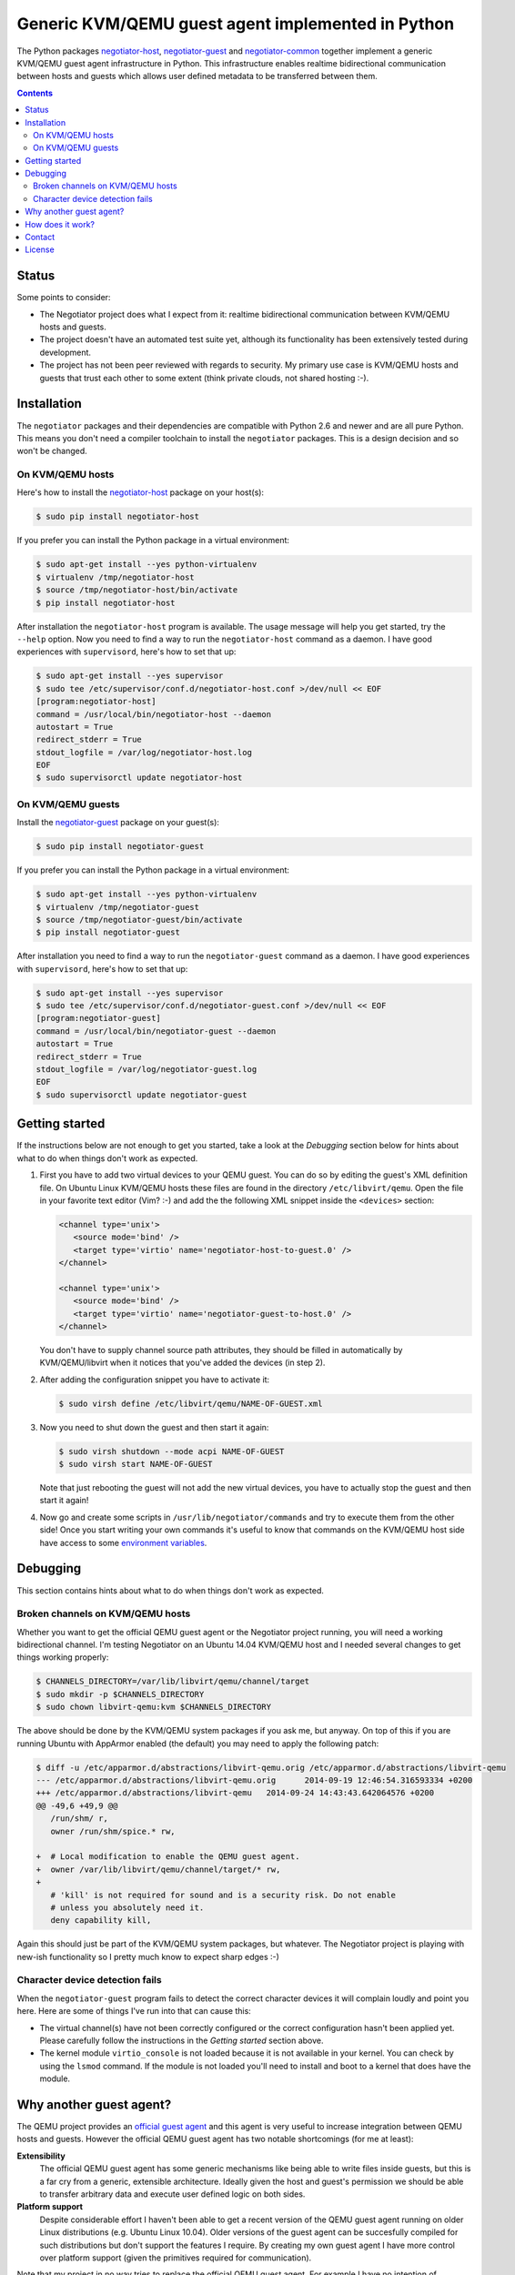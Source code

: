Generic KVM/QEMU guest agent implemented in Python
==================================================

The Python packages negotiator-host_, negotiator-guest_ and negotiator-common_
together implement a generic KVM/QEMU guest agent infrastructure in Python.
This infrastructure enables realtime bidirectional communication between hosts
and guests which allows user defined metadata to be transferred between them.

.. contents::

Status
------

Some points to consider:

- The Negotiator project does what I expect from it: realtime bidirectional
  communication between KVM/QEMU hosts and guests.

- The project doesn't have an automated test suite yet, although its
  functionality has been extensively tested during development.

- The project has not been peer reviewed with regards to security. My primary
  use case is KVM/QEMU hosts and guests that trust each other to some extent
  (think private clouds, not shared hosting :-).

Installation
------------

The ``negotiator`` packages and their dependencies are compatible with Python
2.6 and newer and are all pure Python. This means you don't need a compiler
toolchain to install the ``negotiator`` packages. This is a design decision and
so won't be changed.

On KVM/QEMU hosts
~~~~~~~~~~~~~~~~~

Here's how to install the negotiator-host_ package on your host(s):

.. code-block:: bash

   $ sudo pip install negotiator-host

If you prefer you can install the Python package in a virtual environment:

.. code-block:: bash

   $ sudo apt-get install --yes python-virtualenv
   $ virtualenv /tmp/negotiator-host
   $ source /tmp/negotiator-host/bin/activate
   $ pip install negotiator-host

After installation the ``negotiator-host`` program is available. The usage
message will help you get started, try the ``--help`` option. Now you need to
find a way to run the ``negotiator-host`` command as a daemon. I have good
experiences with ``supervisord``, here's how to set that up:

.. code-block:: bash

   $ sudo apt-get install --yes supervisor
   $ sudo tee /etc/supervisor/conf.d/negotiator-host.conf >/dev/null << EOF
   [program:negotiator-host]
   command = /usr/local/bin/negotiator-host --daemon
   autostart = True
   redirect_stderr = True
   stdout_logfile = /var/log/negotiator-host.log
   EOF
   $ sudo supervisorctl update negotiator-host

On KVM/QEMU guests
~~~~~~~~~~~~~~~~~~

Install the negotiator-guest_ package on your guest(s):

.. code-block:: bash

   $ sudo pip install negotiator-guest

If you prefer you can install the Python package in a virtual environment:

.. code-block:: bash

   $ sudo apt-get install --yes python-virtualenv
   $ virtualenv /tmp/negotiator-guest
   $ source /tmp/negotiator-guest/bin/activate
   $ pip install negotiator-guest

After installation you need to find a way to run the ``negotiator-guest``
command as a daemon. I have good experiences with ``supervisord``, here's how
to set that up:

.. code-block:: bash

   $ sudo apt-get install --yes supervisor
   $ sudo tee /etc/supervisor/conf.d/negotiator-guest.conf >/dev/null << EOF
   [program:negotiator-guest]
   command = /usr/local/bin/negotiator-guest --daemon
   autostart = True
   redirect_stderr = True
   stdout_logfile = /var/log/negotiator-guest.log
   EOF
   $ sudo supervisorctl update negotiator-guest

Getting started
---------------

If the instructions below are not enough to get you started, take a look at the
*Debugging* section below for hints about what to do when things don't work as
expected.

1. First you have to add two virtual devices to your QEMU guest. You can do so
   by editing the guest's XML definition file. On Ubuntu Linux KVM/QEMU hosts
   these files are found in the directory ``/etc/libvirt/qemu``. Open the file
   in your favorite text editor (Vim? :-) and add the the following XML snippet
   inside the ``<devices>`` section:

   .. code-block:: xml

      <channel type='unix'>
         <source mode='bind' />
         <target type='virtio' name='negotiator-host-to-guest.0' />
      </channel>

      <channel type='unix'>
         <source mode='bind' />
         <target type='virtio' name='negotiator-guest-to-host.0' />
      </channel>

   You don't have to supply channel source path attributes, they should be
   filled in automatically by KVM/QEMU/libvirt when it notices that you've
   added the devices (in step 2).

2. After adding the configuration snippet you have to activate it:

   .. code-block:: bash

      $ sudo virsh define /etc/libvirt/qemu/NAME-OF-GUEST.xml

3. Now you need to shut down the guest and then start it again:

   .. code-block:: bash

      $ sudo virsh shutdown --mode acpi NAME-OF-GUEST
      $ sudo virsh start NAME-OF-GUEST

   Note that just rebooting the guest will not add the new virtual devices, you
   have to actually stop the guest and then start it again!

4. Now go and create some scripts in ``/usr/lib/negotiator/commands`` and try
   to execute them from the other side! Once you start writing your own
   commands it's useful to know that commands on the KVM/QEMU host side have
   access to some `environment variables`_.

Debugging
---------

This section contains hints about what to do when things don't work as
expected.

Broken channels on KVM/QEMU hosts
~~~~~~~~~~~~~~~~~~~~~~~~~~~~~~~~~

Whether you want to get the official QEMU guest agent or the Negotiator project
running, you will need a working bidirectional channel. I'm testing Negotiator
on an Ubuntu 14.04 KVM/QEMU host and I needed several changes to get things
working properly:

.. code-block:: bash

   $ CHANNELS_DIRECTORY=/var/lib/libvirt/qemu/channel/target
   $ sudo mkdir -p $CHANNELS_DIRECTORY
   $ sudo chown libvirt-qemu:kvm $CHANNELS_DIRECTORY

The above should be done by the KVM/QEMU system packages if you ask me, but
anyway. On top of this if you are running Ubuntu with AppArmor enabled (the
default) you may need to apply the following patch:

.. code-block:: bash

   $ diff -u /etc/apparmor.d/abstractions/libvirt-qemu.orig /etc/apparmor.d/abstractions/libvirt-qemu
   --- /etc/apparmor.d/abstractions/libvirt-qemu.orig      2014-09-19 12:46:54.316593334 +0200
   +++ /etc/apparmor.d/abstractions/libvirt-qemu   2014-09-24 14:43:43.642064576 +0200
   @@ -49,6 +49,9 @@
      /run/shm/ r,
      owner /run/shm/spice.* rw,

   +  # Local modification to enable the QEMU guest agent.
   +  owner /var/lib/libvirt/qemu/channel/target/* rw,
   +
      # 'kill' is not required for sound and is a security risk. Do not enable
      # unless you absolutely need it.
      deny capability kill,

Again this should just be part of the KVM/QEMU system packages, but whatever.
The Negotiator project is playing with new-ish functionality so I pretty much
know to expect sharp edges :-)

Character device detection fails
~~~~~~~~~~~~~~~~~~~~~~~~~~~~~~~~

When the ``negotiator-guest`` program fails to detect the correct character
devices it will complain loudly and point you here. Here are some of things
I've run into that can cause this:

- The virtual channel(s) have not been correctly configured or the correct
  configuration hasn't been applied yet. Please carefully follow the
  instructions in the *Getting started* section above.

- The kernel module ``virtio_console`` is not loaded because it is not
  available in your kernel. You can check by using the ``lsmod`` command. If
  the module is not loaded you'll need to install and boot to a kernel that
  does have the module.

Why another guest agent?
------------------------

The QEMU project provides an `official guest agent`_ and this agent is very
useful to increase integration between QEMU hosts and guests. However the
official QEMU guest agent has two notable shortcomings (for me at least):

**Extensibility**
  The official QEMU guest agent has some generic mechanisms like being able to
  write files inside guests, but this is a far cry from a generic, extensible
  architecture. Ideally given the host and guest's permission we should be able
  to transfer arbitrary data and execute user defined logic on both sides.

**Platform support**
  Despite considerable effort I haven't been able to get a recent version of
  the QEMU guest agent running on older Linux distributions (e.g. Ubuntu Linux
  10.04). Older versions of the guest agent can be succesfully compiled for
  such distributions but don't support the features I require. By creating my
  own guest agent I have more control over platform support (given the
  primitives required for communication).

Note that my project in no way tries to replace the official QEMU guest agent.
For example I have no intention of implementing freezing and thawing of file
systems because the official agent already does that just fine :-). In other
words the two projects share a lot of ideas but have very different goals.

How does it work?
-----------------

The generic guest agent infrastructure uses `the same mechanism`_ that the
official QEMU guest agent does:

- Inside the guest special character devices are created that allow reading and
  writing. These character devices are ``/dev/vport[0-9]p[0-9]``.

- On the host UNIX domain sockets are created that are connected to the
  character devices inside the guest. On Ubuntu Linux KVM/QEMU hosts,
  these UNIX domain sockets are created in the directory
  ``/var/lib/libvirt/qemu/channel/target``.

Contact
-------

The latest version of ``negotiator`` is available on PyPI_ and GitHub_. You can
find the documentation on `Read The Docs`_. For bug reports please create an
issue on GitHub_. If you have questions, suggestions, etc. feel free to send me
an e-mail at `peter@peterodding.com`_.

License
-------

This software is licensed under the `MIT license`_.

© 2014 Peter Odding.

.. External references:
.. _environment variables: http://negotiator.readthedocs.org/en/latest/#negotiator_host.GuestChannel.prepare_environment
.. _GitHub: https://github.com/xolox/python-negotiator
.. _MIT license: http://en.wikipedia.org/wiki/MIT_License
.. _negotiator-common: https://pypi.python.org/pypi/negotiator-common
.. _negotiator-guest: https://pypi.python.org/pypi/negotiator-guest
.. _negotiator-host: https://pypi.python.org/pypi/negotiator-host
.. _official guest agent: http://wiki.libvirt.org/page/Qemu_guest_agent
.. _peter@peterodding.com: peter@peterodding.com
.. _PyPI: https://pypi.python.org/pypi/negotiator-host
.. _Read The Docs: http://negotiator.readthedocs.org/en/latest/
.. _the same mechanism: http://www.linux-kvm.org/page/VMchannel_Requirements
